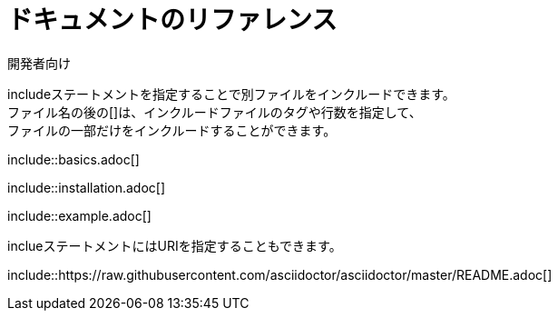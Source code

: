 // tag::基本[]
= ドキュメントのリファレンス
開発者向け

includeステートメントを指定することで別ファイルをインクルードできます。 +
ファイル名の後の[]は、インクルードファイルのタグや行数を指定して、 +
ファイルの一部だけをインクルードすることができます。

\include::basics.adoc[]

\include::installation.adoc[]

\include::example.adoc[]
// end::基本[]



// tag::URI[]
inclueステートメントにはURIを指定することもできます。

\include::https://raw.githubusercontent.com/asciidoctor/asciidoctor/master/README.adoc[]
// end::URI[]
